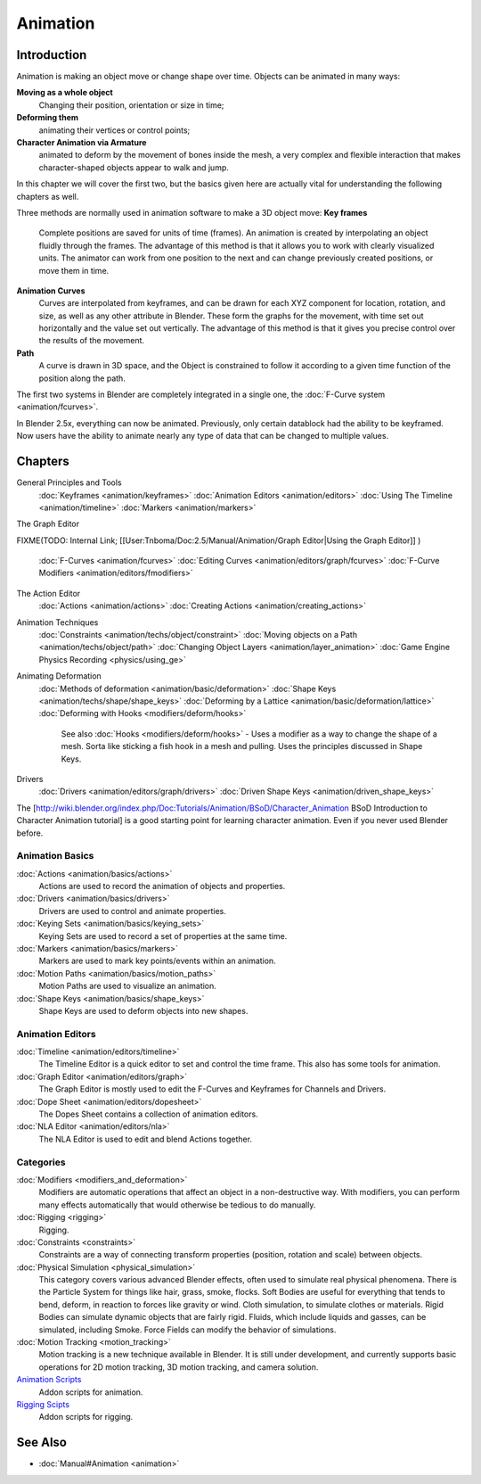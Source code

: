 
Animation
=========


Introduction
------------


Animation is making an object move or change shape over time.
Objects can be animated in many ways:

**Moving as a whole object**
   Changing their position, orientation or size in time;
**Deforming them**
   animating their vertices or control points;
**Character Animation via Armature**
   animated to deform by the movement of bones inside the mesh, a very complex and flexible interaction that makes character-shaped objects appear to walk and jump.

In this chapter we will cover the first two,
but the basics given here are actually vital for understanding the following chapters as well.

Three methods are normally used in animation software to make a 3D object move:
**Key frames**
    Complete positions are saved for units of time (frames). An animation is created by interpolating an object fluidly through the frames. The advantage of this method is that it allows you to work with clearly visualized units. The animator can work from one position to the next and can change previously created positions, or move them in time.
**Animation Curves**
    Curves are interpolated from keyframes, and can be drawn for each XYZ component for location, rotation, and size, as well as any other attribute in Blender. These form the graphs for the movement, with time set out horizontally and the value set out vertically. The advantage of this method is that it gives you precise control over the results of the movement.
**Path**
    A curve is drawn in 3D space, and the Object is constrained to follow it according to a given time function of the position along the path.

The first two systems in Blender are completely integrated in a single one, the :doc:`F-Curve system <animation/fcurves>`\ .

In Blender 2.5x, everything can now be animated. Previously,
only certain datablock had the ability to be keyframed. Now users have the ability to animate
nearly any type of data that can be changed to multiple values.


Chapters
--------

General Principles and Tools
   :doc:`Keyframes <animation/keyframes>`
   :doc:`Animation Editors <animation/editors>`
   :doc:`Using The Timeline <animation/timeline>`
   :doc:`Markers <animation/markers>`

The Graph Editor

FIXME(TODO: Internal Link;
[[User:Tnboma/Doc:2.5/Manual/Animation/Graph Editor|Using the Graph Editor]]
)
   :doc:`F-Curves <animation/fcurves>`
   :doc:`Editing Curves <animation/editors/graph/fcurves>`
   :doc:`F-Curve Modifiers <animation/editors/fmodifiers>`

The Action Editor
   :doc:`Actions <animation/actions>`
   :doc:`Creating Actions <animation/creating_actions>`

Animation Techniques
   :doc:`Constraints <animation/techs/object/constraint>`
   :doc:`Moving objects on a Path <animation/techs/object/path>`
   :doc:`Changing Object Layers <animation/layer_animation>`
   :doc:`Game Engine Physics Recording <physics/using_ge>`

Animating Deformation
   :doc:`Methods of deformation <animation/basic/deformation>`
   :doc:`Shape Keys <animation/techs/shape/shape_keys>`
   :doc:`Deforming by a Lattice <animation/basic/deformation/lattice>`
   :doc:`Deforming with Hooks <modifiers/deform/hooks>`
      See also :doc:`Hooks <modifiers/deform/hooks>` - Uses a modifier as a way to change the shape of a mesh. Sorta like sticking a fish hook in a mesh and pulling. Uses the principles discussed in Shape Keys.

Drivers
   :doc:`Drivers <animation/editors/graph/drivers>`
   :doc:`Driven Shape Keys <animation/driven_shape_keys>`

The [http://wiki.blender.org/index.php/Doc:Tutorials/Animation/BSoD/Character_Animation BSoD
Introduction to Character Animation tutorial]
is a good starting point for learning character animation.
Even if you never used Blender before.


Animation Basics
~~~~~~~~~~~~~~~~


:doc:`Actions <animation/basics/actions>`
   Actions are used to record the animation of objects and properties.
:doc:`Drivers <animation/basics/drivers>`
   Drivers are used to control and animate properties.
:doc:`Keying Sets <animation/basics/keying_sets>`
   Keying Sets are used to record a set of properties at the same time.
:doc:`Markers <animation/basics/markers>`
   Markers are used to mark key points/events within an animation.
:doc:`Motion Paths <animation/basics/motion_paths>`
   Motion Paths are used to visualize an animation.
:doc:`Shape Keys <animation/basics/shape_keys>`
   Shape Keys are used to deform objects into new shapes.


Animation Editors
~~~~~~~~~~~~~~~~~


:doc:`Timeline <animation/editors/timeline>`
   The Timeline Editor is a quick editor to set and control the time frame.
   This also has some tools for animation.
:doc:`Graph Editor <animation/editors/graph>`
   The Graph Editor is mostly used to edit the F-Curves and Keyframes for Channels and Drivers.
:doc:`Dope Sheet <animation/editors/dopesheet>`
   The Dopes Sheet contains a collection of animation editors.
:doc:`NLA Editor <animation/editors/nla>`
   The NLA Editor is used to edit and blend Actions together.


Categories
~~~~~~~~~~


:doc:`Modifiers <modifiers_and_deformation>`
   Modifiers are automatic operations that affect an object in a non-destructive way.
   With modifiers, you can perform many effects automatically that would otherwise be tedious to do manually.
:doc:`Rigging <rigging>`
   Rigging.
:doc:`Constraints <constraints>`
   Constraints are a way of connecting transform properties (position, rotation and scale) between objects.
:doc:`Physical Simulation <physical_simulation>`
   This category covers various advanced Blender effects, often used to simulate real physical phenomena.
   There is the Particle System for things like hair, grass, smoke, flocks.
   Soft Bodies are useful for everything that tends to bend, deform, in reaction to forces like gravity or wind.
   Cloth simulation, to simulate clothes or materials.
   Rigid Bodies can simulate dynamic objects that are fairly rigid.
   Fluids, which include liquids and gasses, can be simulated, including Smoke.
   Force Fields can modify the behavior of simulations.
:doc:`Motion Tracking <motion_tracking>`
   Motion tracking is a new technique available in Blender. It is still under development, and currently supports basic operations for 2D motion tracking, 3D motion tracking, and camera solution.
`Animation Scripts <http://wiki.blender.org/index.php/Extensions:2.6/Py/Scripts#Animation_Scripts>`__
   Addon scripts for animation.
`Rigging Scipts <http://wiki.blender.org/index.php/Extensions:2.6/Py/Scripts#Rigging_Scripts>`__
   Addon scripts for rigging.


See Also
--------


- :doc:`Manual#Animation <animation>`

